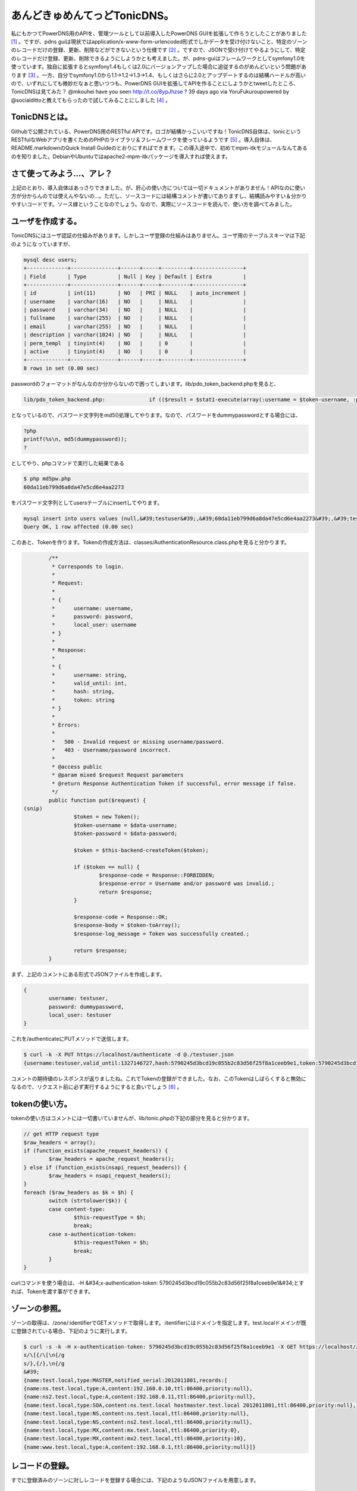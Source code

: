﻿あんどきゅめんてっどTonicDNS。
######################################


私にもかつてPowerDNS用のAPIを、管理ツールとして以前導入したPowerDNS GUIを拡張して作ろうとしたことがありました [#]_ 。ですが、pdns guiは現状ではapplication/x-www-form-urlencoded形式でしかデータを受け付けないこと、特定のゾーンのレコードだけの登録、更新、削除などができないという仕様です [#]_ 。ですので、JSONで受け付けてやるようにして、特定のレコードだけ登録、更新、削除できるようにしようかとも考えました。が、pdns-guiはフレームワークとしてsymfony1.0を使っています。独自に拡張するとsymfony1.4もしくは2.0にバージョンアップした場合に追従するのがめんどいという問題があります [#]_ 。一方、自分でsymfony1.0から1.1→1.2→1.3→1.4、もしくはさらに2.0とアップデートするのは結構ハードルが高いので、いずれにしても微妙だなぁと思いつつも、PowerDNS GUIを拡張してAPIを作ることにしようかとtweetしたところ、TonicDNSは見てみた？
@mkouhei have you seen http://t.co/8ypJhzse ? 39 days ago  via YoruFukuroupowered by @socialdittoと教えてもらったので試してみることにしました [#]_ 。

TonicDNSとは。
******************************

Githubで公開されている、PowerDNS用のRESTful APIです。ロゴが結構かっこいいですね！TonicDNS自体は、tonicというRESTfulなWebアプリを書くためのPHPのライブラリ＆フレームワークを使っているようです [#]_ 。導入自体は、README.markdownのQuick Install Guideのとおりにすればできます。この導入途中で、初めてmpm-itkモジュールなんてあるのを知りました。DebianやUbuntuではapache2-mpm-itkパッケージを導入すれば使えます。


さて使ってみよう…、アレ？
**************************************************************************


上記のとおり、導入自体はあっさりできました。が、肝心の使い方については一切ドキュメントがありません！APIなのに使い方が分からんのでは使えんやないの…。ただし、ソースコードには結構コメントが書いてありますし、結構読みやすい＆分かりやすいコードです。ソース嫁ということなのでしょう。なので、実際にソースコードを読んで、使い方を調べてみました。

ユーザを作成する。
**************************************************


TonicDNSにはユーザ認証の仕組みがあります。しかしユーザ登録の仕組みはありません。ユーザ用のテーブルスキーマは下記のようになっていますが、

.. code-block:: none

   mysql desc users;
   +-------------+---------------+------+-----+---------+----------------+
   | Field       | Type          | Null | Key | Default | Extra          |
   +-------------+---------------+------+-----+---------+----------------+
   | id          | int(11)       | NO   | PRI | NULL    | auto_increment |
   | username    | varchar(16)   | NO   |     | NULL    |                |
   | password    | varchar(34)   | NO   |     | NULL    |                |
   | fullname    | varchar(255)  | NO   |     | NULL    |                |
   | email       | varchar(255)  | NO   |     | NULL    |                |
   | description | varchar(1024) | NO   |     | NULL    |                |
   | perm_templ  | tinyint(4)    | NO   |     | 0       |                |
   | active      | tinyint(4)    | NO   |     | 0       |                |
   +-------------+---------------+------+-----+---------+----------------+
   8 rows in set (0.00 sec)


passwordのフォーマットがなんなのか分からないので困ってしまいます。lib/pdo_token_backend.phpを見ると、

.. code-block:: none

   lib/pdo_token_backend.php:              if (($result = $stat1-execute(array(:username = $token-username, :password = md5($token-password)))) !== false) {


となっているので、パスワード文字列をmd5()処理してやります。なので、パスワードをdummypasswordとする場合には、

.. code-block:: none

   ?php
   printf(%s\n, md5(dummypassword));
   ?


としてやり、phpコマンドで実行した結果である

.. code-block:: none

   $ php md5pw.php
   60da11eb799d6a8da47e5cd6e4aa2273


をパスワード文字列としてusersテーブルにinsertしてやります。

.. code-block:: none

   mysql insert into users values (null,&#39;testuser&#39;,&#39;60da11eb799d6a8da47e5cd6e4aa2273&#39;,&#39;test user&#39;,&#39;testuser@example.org&#39;,&#39;test user&#39;,0,0);
   Query OK, 1 row affected (0.00 sec)


このあと、Tokenを作ります。Tokenの作成方法は、classes/AuthenticationResource.class.phpを見ると分かります。

.. code-block:: none

           /**
            * Corresponds to login.
            *
            * Request:
            *
            * {
            *      username: username,
            *      password: password,
            *      local_user: username
            * }
            *
            * Response:
            *
            * {
            *      username: string,
            *      valid_until: int,
            *      hash: string,
            *      token: string
            * }
            *
            * Errors:
            *
            *   500 - Invalid request or missing username/password.
            *   403 - Username/password incorrect.
            *
            * @access public
            * @param mixed $request Request parameters
            * @return Response Authentication Token if successful, error message if false.
            */
           public function put($request) {
   (snip)
                   $token = new Token();
                   $token-username = $data-username;
                   $token-password = $data-password;
   
                   $token = $this-backend-createToken($token);
   
                   if ($token == null) {
                           $response-code = Response::FORBIDDEN;
                           $response-error = Username and/or password was invalid.;
                           return $response;
                   }
   
                   $response-code = Response::OK;
                   $response-body = $token-toArray();
                   $response-log_message = Token was successfully created.;
   
                   return $response;
           }


まず、上記のコメントにある形式でJSONファイルを作成します。

.. code-block:: none

   {
           username: testuser,
           password: dummypassword,
           local_user: testuser
   }


これを/authenticateにPUTメソッドで送信します。

.. code-block:: none

   $ curl -k -X PUT https://localhost/authenticate -d @./testuser.json
   {username:testuser,valid_until:1327146727,hash:5790245d3bcd19c055b2c83d56f25f8a1ceeb9e1,token:5790245d3bcd19c055b2c83d56f25f8a1ceeb9e1}


コメントの期待値のレスポンスが返りましたね。これでTokenの登録ができました。なお、このTokenはしばらくすると無効になるので、リクエスト前に必ず実行するようにすると良いでしょう [#]_ 。


tokenの使い方。
************************************


tokenの使い方はコメントには一切書いていませんが、lib/tonic.phpの下記の部分を見ると分かります。

.. code-block:: none

           // get HTTP request type
           $raw_headers = array();
           if (function_exists(apache_request_headers)) {
                   $raw_headers = apache_request_headers();
           } else if (function_exists(nsapi_request_headers)) {
                   $raw_headers = nsapi_request_headers();
           }
           foreach ($raw_headers as $k = $h) {
                   switch (strtolower($k)) {
                   case content-type:
                           $this-requestType = $h;
                           break;
                   case x-authentication-token:
                           $this-requestToken = $h;
                           break;
                   }
           }


curlコマンドを使う場合は、-H &#34;x-authentication-token: 5790245d3bcd19c055b2c83d56f25f8a1ceeb9e1&#34;とすれば、Tokenを渡す事ができます。

ゾーンの参照。
**************************************


ゾーンの取得は、/zone/:identifierでGETメソッドで取得します。:itentifierにはドメインを指定します。test.localドメインが既に登録されている場合、下記のように実行します。

.. code-block:: none

   $ curl -s -k -H x-authentication-token: 5790245d3bcd19c055b2c83d56f25f8a1ceeb9e1 -X GET https://localhost/zone/test.local | sed &#39;
   s/\[{/\[\n{/g
   s/},{/},\n{/g
   &#39;
   {name:test.local,type:MASTER,notified_serial:2012011801,records:[
   {name:ns.test.local,type:A,content:192.168.0.10,ttl:86400,priority:null},
   {name:ns2.test.local,type:A,content:192.168.0.11,ttl:86400,priority:null},
   {name:test.local,type:SOA,content:ns.test.local hostmaster.test.local 2012011801,ttl:86400,priority:null},
   {name:test.local,type:NS,content:ns.test.local,ttl:86400,priority:null},
   {name:test.local,type:NS,content:ns2.test.local,ttl:86400,priority:null},
   {name:test.local,type:MX,content:mx.test.local,ttl:86400,priority:0},
   {name:test.local,type:MX,content:mx2.test.local,ttl:86400,priority:10},
   {name:www.test.local,type:A,content:192.168.0.1,ttl:86400,priority:null}]}




レコードの登録。
********************************************


すでに登録済みのゾーンに対しレコードを登録する場合には、下記のようなJSONファイルを用意します。

.. code-block:: none

   {records: [
   { name: mx.test.local, type: A, content: 11.11.11.11 },
   { name: mx2.test.local, type: A, content: 11.11.11.12 },
   { name: test.local, type: MX, content: mx3.test.local, priority: 30 },
   { name: mx3.test.local, type: A, content: 11.11.11.13 }]}


これを/zone/:identifierに対しPUTメソッドで送信します。

.. code-block:: none

   $ curl -s -k -H x-authentication-token: 5790245d3bcd19c055b2c83d56f25f8a1ceeb9e1 -X PUT https://localhost/zone/test.local -d @./add_record.json
   true


レコード情報を取得すると登録されていることが分かります。

.. code-block:: none

   {name:test.local,type:MASTER,notified_serial:2012011801,records:[
   {name:mx.test.local,type:A,content:11.11.11.11,ttl:86400,priority:0,change_date:1327755951},
   {name:mx2.test.local,type:A,content:11.11.11.12,ttl:86400,priority:0,change_date:1327755951},
   {name:mx3.test.local,type:A,content:11.11.11.13,ttl:86400,priority:0,change_date:1327755951},
   {name:ns.test.local,type:A,content:192.168.0.10,ttl:86400,priority:null},
   {name:ns2.test.local,type:A,content:192.168.0.11,ttl:86400,priority:null},
   {name:test.local,type:SOA,content:ns.test.local hostmaster.test.local 2012011801,ttl:86400,priority:null},
   {name:test.local,type:NS,content:ns.test.local,ttl:86400,priority:null},
   {name:test.local,type:NS,content:ns2.test.local,ttl:86400,priority:null},
   {name:test.local,type:MX,content:mx.test.local,ttl:86400,priority:0},
   {name:test.local,type:MX,content:mx2.test.local,ttl:86400,priority:10},
   {name:test.local,type:MX,content:mx3.test.local,ttl:86400,priority:30,change_date:1327755951},
   {name:www.test.local,type:A,content:192.168.0.1,ttl:86400,priority:null}]}


MXとSRVレコード以外はpriorityは必要ありませんが、上記のように指定しなかった場合、conf/database.conf.phpでconst DNS_DEFAULT_RECORD_PRIORITYにデフォルト値として設定されている0が登録されます。0ではなく、nullを設定しておくとprirityはnullになります。が、これはまた現時点ではこうしてしまうと次に説明するレコードの削除のときに問題になります。


レコードの削除。
********************************************


test.localゾーンのレコードの削除を行うためには、次のようなJSONを用意します。

.. code-block:: none

   { name: test.local, records: [
   { name: test.local, type: MX, content: mx3.test.local, priority: 30 },
   { name: mx.test.local, type: A, content: 11.11.11.11 },
   { name: mx2.test.local, type: A, content: 11.11.11.12 },
   { name: mx3.test.local, type: A, content: 11.11.11.13} ]}


これを/zone/に対しDELETEメソッドで送信します。

.. code-block:: none

   $ curl -s -k -H x-authentication-token: 5790245d3bcd19c055b2c83d56f25f8a1ceeb9e1 -X DELETE https://localhost/zone/ -d @./delete_record.json
   true


この実行結果はtrueが返ってきます。ところが、上記で削除できるのは一番最初のMXレコードだけです。他の3つは、priorityを指定していないため、レコードの削除ができないのです。

.. code-block:: none

           public function delete_records($response, $identifier, $data, $out = null) {
   (snip)
                   $statement = $connection-prepare(sprintf(
                           DELETE FROM `%s` WHERE name = :name AND type = :type AND prio = :priority AND content = :content;, PowerDNSConfig::DB_RECORD_TABLE
                   ));
   
                   $statement-bindParam(:name, $r_name);
                   $statement-bindParam(:type, $r_type);
                   $statement-bindParam(:content, $r_content);
                   $statement-bindParam(:priority, $r_prio);
   
                   foreach ($data-records as $record) {
                           if (!isset($record-name) || !isset($record-type) || !isset($record-priority) || !isset($record-content)) {
                                   continue;
                           }
   
                           $r_name = $record-name;
                           $r_type = $record-type;
                           $r_content = $record-content;
                           $r_prio = $record-priority;
   
                           if ($statement-execute() === false) {
                                   $response-code = Response::INTERNALSERVERERROR;
                                   $response-error = sprintf(Rolling back transaction, failed to delete zone record - name: &#39;%s&#39;, type: &#39;%s&#39;, prio: &#39;%s&#39;, $r_name, $r_type, $r_prio);
   
                                   $connection-rollback();
                                   $out = false;
   
                                   return $response;
                           }
                   }


上記のとおり、レコード単位ではpriorityが設定されていない場合には処理がスキップされるだけでエラーにはならないためです。TonicDNSだけでPowerDNSを使うのなら問題ないかもしれませんが、他の管理ツールと一緒に使う場合は、ここは不整合が生じるのでパッチを作成中です [#]_ 。


レコードの更新。
********************************************


残念ながら現時点でレコードの更新は未実装のためできません。


テンプレートの作成。
********************************************************


ゾーンの登録と行きたいところですが、ゾーンの作成には元にするテンプレートが必要です。テンプレートの作成には、下記のようなJSONを用意します。

.. code-block:: none

   {
        identifier: sample1,
        description: sample template,
        entries: [ {
              name: test2.local,
              type: NS,
              content: ns.test2.local,
              ttl: 86400,
              priority: 0
        },{
              name: ns.test2.local,
              type: A,
              content: 10.10.10.1,
              ttl: 86400,
              priority: 0
        }
   ]
   }


これを/template/:identifierにPUTメソッドで送信します。

.. code-block:: none

   $ curl -s -k -H x-authentication-token: 5790245d3bcd19c055b2c83d56f25f8a1ceeb9e1 -X PUT https://localhost/template/sample1 -d @&#39;./create_template.json
   true



テンプレートの参照。
********************************************************


テンプレートの参照は、/template/にGETメソッドでアクセスします。

.. code-block:: none

   $ curl -s -k -H x-authentication-token: 5790245d3bcd19c055b2c83d56f25f8a1ceeb9e1 -X GET https://localhost/template/ 
   [
   {identifier:sample1,entries:[
   {name:test2.local,type:NS,content:ns.test2.local,ttl:86400,priority:0},
   {name:ns.test2.local,type:A,content:10.10.10.1,ttl:86400,priority:0}],description:sample template}]


複数ある場合は列挙されます。
特定のテンプレートだけを表示する場合には、/template/:identifierをGETメソッドでアクセスします。

.. code-block:: none

   $ curl -s -k -H x-authentication-token: 5790245d3bcd19c055b2c83d56f25f8a1ceeb9e1 -X GET https://localhost/template/sample1
   {identifier:sample1,entries:[
   {name:test2.local,type:NS,content:ns.test2.local,ttl:86400,priority:0},
   {name:ns.test2.local,type:A,content:10.10.10.1,ttl:86400,priority:0}],description:sample template}



テンプレートの更新。
********************************************************


先ほどの作成したテンプレートを更新してみましょう。まず、下記のような一部変更したJSONを用意します。

.. code-block:: none

   {
        identifier: sample1,
        description: sample template,
        entries: [ {
              name: test2.local,
              type: NS,
              content: ns.test2.local,
              ttl: 86400,
              priority: 0
        },{
              name: ns.test2.local,
              type: A,
              content: 10.10.10.2,
              ttl: 86400,
              priority: 0
        },{
              name: test2.local,
              type: A,
              content: 10.10.10.1,
              ttl: 86400,
              priority: 0
        },{
              name: test2.local,
              type: SOA,
              content: ns.test2.local hostmaster.test2.local 2012012901 10800 3600 604800 3600,
              ttl: 86400,
              priority: 0
        }
   ]
   }


これを/template/:identifierにPOSTメソッドで送信します。

.. code-block:: none

   $ curl -s -k -H x-authentication-token: 5790245d3bcd19c055b2c83d56f25f8a1ceeb9e1 -X POST https://localhost/template/sample1 -d @./update_template.json
   true


テンプレートを参照しなおしてみると、更新できていることが確認できます。

.. code-block:: none

   {identifier:sample1,entries:[
   {name:test2.local,type:NS,content:ns.test2.local,ttl:86400,priority:0},
   {name:ns.test2.local,type:A,content:10.10.10.2,ttl:86400,priority:0},
   {name:test2.local,type:A,content:10.10.10.1,ttl:86400,priority:0},
   {name:test2.local,type:SOA,content:ns.test2.local hostmaster.test2.local 2012012901 10800 3600 604800 3600,ttl:86400,priority:0}],description:sample template}




テンプレートの削除。
********************************************************


これは/template/:identifierにDELETEメソッドを送信するだけです。

.. code-block:: none

   $ curl -s -k -H x-authentication-token: 5790245d3bcd19c055b2c83d56f25f8a1ceeb9e1 -X DELETE https://localhost/template/sample1
   true




ゾーンの登録。
**************************************


さて、テンプレートが用意できたので、ゾーンを登録してみます。まず、次にようなJSONを用意します。

.. code-block:: none

   {
   name: test2.local,
   type: MASTER,
   master: null,
   templates: [{
           identifier: sample1
   }],
   records: [{
   name: moge.test2.local,
   type: A,
   content: 11.11.11.11
   }]
   }


これを/zone/にPUTメソッドで送信します。

.. code-block:: none

   $ curl -s -k -H x-authentication-token: 5790245d3bcd19c055b2c83d56f25f8a1ceeb9e1 -X PUT https://localhost/zone/ -d@./create_zone.json
   true


ゾーンを参照してみると、登録できていることが確認できます。

.. code-block:: none

   $ curl -s -k -H x-authentication-token: 5790245d3bcd19c055b2c83d56f25f8a1ceeb9e1 -X GET https://localhost/zone/test2.local
   {name:test2.local,type:MASTER,notified_serial:2012012901,records:[
   {name:moge.test2.local,type:A,content:11.11.11.11,ttl:86400,priority:null,change_date:1327768827},
   {name:ns.test2.local,type:A,content:10.10.10.2,ttl:86400,priority:0,change_date:1327768827},
   {name:test2.local,type:SOA,content:ns.test2.local hostmaster.test2.local 2012012901 10800 3600 604800 3600,ttl:86400,priority:0,change_date:1327768827},
   {name:test2.local,type:NS,content:ns.test2.local,ttl:86400,priority:0,change_date:1327768827},
   {name:test2.local,type:A,content:10.10.10.1,ttl:86400,priority:0,change_date:1327768827}]}




ゾーンの更新。
**************************************


ゾーンの更新は、MASTER, SLAVE, NATIVEへの変更ができます。SLAVEに変更するときは、PowerDNSの仕様として、masterにmasterサーバのIPアドレスを指定する必要があります。変更するためには、

.. code-block:: none

   {
      name: test2.local,
      type: SLAVE,
      master: 10.10.10.1
   }


という感じのJSONを用意し、/zone/:identifierにPOSTメソッドで送信すれば良いはずです。ただし、PowerDNS自体の設定にも依存するので、PowerDNSの設定がmasterサーバなのにゾーンはSLAVEにする、という処理は失敗します [#]_ 。


ゾーンの削除。
**************************************


ゾーンの削除は/zone/:identifierにDELETEメソッドを送信します。

.. code-block:: none

   $ curl -s -k -H x-authentication-token: 5790245d3bcd19c055b2c83d56f25f8a1ceeb9e1 -X DELETE https://localhost/zone/test.local
   true



まとめ。
********************


とりあえず、現状ではレコードの登録、参照、削除ができるので、最低限やりたいことはできそうです。ですが、

* 使い方のドキュメントが無い
* レコードの更新ができない
* MX, SRVレコード以外のレコード登録にpriorityが設定されるのはイケてない
* ユーザ作成ができない
* レコード更新してもSOAレコードのserialが更新されない

といった問題は不便なので、パッチ書いてgit format-patchで送付しようと思います。 [#]_ 
あとは独自要件として、PowerDNS GUIとの整合性を取るためにautitテーブルの更新も行う必要があるので、その辺のパッチも作らなくてはですね。


.. rubric:: footnote

.. [#] ：私にも、というかワシだけだろう…
.. [#] ：ゾーンに登録されているレコードを全部変更する、というのは可能です
.. [#] ：ただ、upstreamでは開発止まっているんじゃないかなぁ…。
.. [#] ：pdns-gui自体は、APIが無いことを除けば、現状必要な管理ツールとしての要件としては満たしているので変更したくない、ということも試してみようかと思った理由の一つです。
.. [#] ：なので、TonicDNS自体もまたPHPで書かれています…。まぁ、ええわ。
.. [#] ：無効になるタイミングは、ユーザ作成時のパラメータに依ります。
.. [#] ：ちなみに、以前ブログでも書いたPowerDNS GUIの場合は、MX, SRVレコード以外ではpriorityはnullになります。
.. [#] ：それだけ確認済み
.. [#] ：Githubだからpull requestとか使うんかな。まぁformat-patchでええやろ。



.. author:: mkouhei
.. categories:: Dev, 
.. tags::


